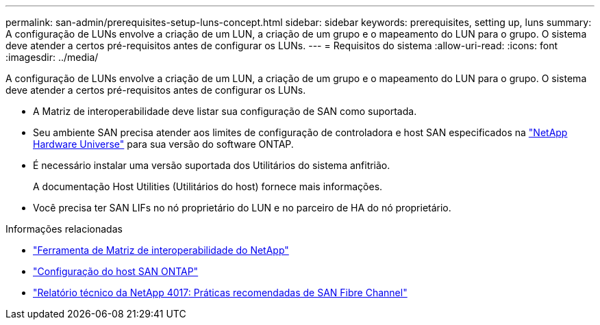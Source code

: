 ---
permalink: san-admin/prerequisites-setup-luns-concept.html 
sidebar: sidebar 
keywords: prerequisites, setting up, luns 
summary: A configuração de LUNs envolve a criação de um LUN, a criação de um grupo e o mapeamento do LUN para o grupo. O sistema deve atender a certos pré-requisitos antes de configurar os LUNs. 
---
= Requisitos do sistema
:allow-uri-read: 
:icons: font
:imagesdir: ../media/


[role="lead"]
A configuração de LUNs envolve a criação de um LUN, a criação de um grupo e o mapeamento do LUN para o grupo. O sistema deve atender a certos pré-requisitos antes de configurar os LUNs.

* A Matriz de interoperabilidade deve listar sua configuração de SAN como suportada.
* Seu ambiente SAN precisa atender aos limites de configuração de controladora e host SAN especificados na https://hwu.netapp.com["NetApp Hardware Universe"^] para sua versão do software ONTAP.
* É necessário instalar uma versão suportada dos Utilitários do sistema anfitrião.
+
A documentação Host Utilities (Utilitários do host) fornece mais informações.

* Você precisa ter SAN LIFs no nó proprietário do LUN e no parceiro de HA do nó proprietário.


.Informações relacionadas
* https://mysupport.netapp.com/matrix["Ferramenta de Matriz de interoperabilidade do NetApp"^]
* https://docs.netapp.com/us-en/ontap-sanhost/index.html["Configuração do host SAN ONTAP"]
* https://www.netapp.com/pdf.html?item=/media/19680-tr-4017.pdf["Relatório técnico da NetApp 4017: Práticas recomendadas de SAN Fibre Channel"^]

